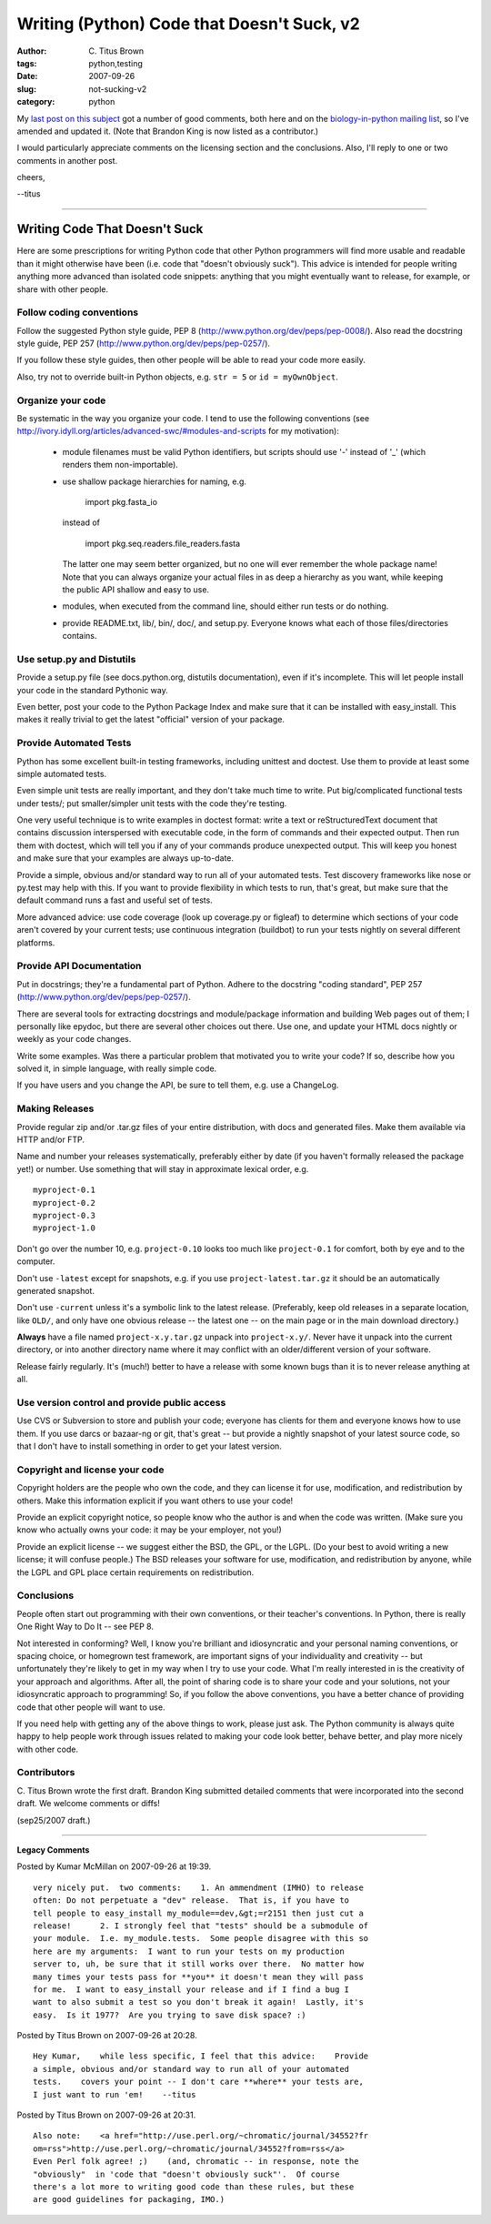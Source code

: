 Writing (Python) Code that Doesn't Suck, v2
###########################################

:author: C\. Titus Brown
:tags: python,testing
:date: 2007-09-26
:slug: not-sucking-v2
:category: python


My `last post on this subject <http://ivory.idyll.org/blog/sep-07/not-sucking>`__ got a number of good comments, both here and on the `biology-in-python mailing list <http://lists.idyll.org/listinfo/biology-in-python>`__, so I've amended and updated it.  (Note that Brandon King is now listed as a contributor.)

I would particularly appreciate comments on the licensing section and
the conclusions.  Also, I'll reply to one or two comments in another post.

cheers,

--titus

---------

==============================
Writing Code That Doesn't Suck
==============================

Here are some prescriptions for writing Python code that other Python
programmers will find more usable and readable than it might otherwise
have been (i.e. code that "doesn't obviously suck").  This advice is
intended for people writing anything more advanced than isolated code
snippets: anything that you might eventually want to release, for
example, or share with other people.

Follow coding conventions
=========================

Follow the suggested Python style guide, PEP 8
(http://www.python.org/dev/peps/pep-0008/).  Also read the docstring
style guide, PEP 257 (http://www.python.org/dev/peps/pep-0257/).

If you follow these style guides, then other people will be able to
read your code more easily.

Also, try not to override built-in Python objects, e.g. ``str = 5`` or
``id = myOwnObject``.

Organize your code
==================

Be systematic in the way you organize your code.  I tend to use the
following conventions (see
http://ivory.idyll.org/articles/advanced-swc/#modules-and-scripts for
my motivation):

 - module filenames must be valid Python identifiers, but scripts
   should use '-' instead of '_' (which renders them non-importable).

 - use shallow package hierarchies for naming, e.g.

	import pkg.fasta_io

   instead of

            import pkg.seq.readers.file_readers.fasta

   The latter one may seem better organized, but no one will ever
   remember the whole package name!  Note that you can always organize
   your actual files in as deep a hierarchy as you want, while keeping
   the public API shallow and easy to use.

 - modules, when executed from the command line, should either run
   tests or do nothing.

 - provide README.txt, lib/, bin/, doc/, and setup.py.  Everyone knows
   what each of those files/directories contains.

Use setup.py and Distutils
==========================

Provide a setup.py file (see docs.python.org, distutils
documentation), even if it's incomplete.  This will let people install
your code in the standard Pythonic way.

Even better, post your code to the Python Package Index and make sure
that it can be installed with easy_install.  This makes it really
trivial to get the latest "official" version of your package.

Provide Automated Tests
=======================

Python has some excellent built-in testing frameworks, including
unittest and doctest.  Use them to provide at least some simple
automated tests.

Even simple unit tests are really important, and they don't take much
time to write.  Put big/complicated functional tests under tests/; put
smaller/simpler unit tests with the code they're testing.

One very useful technique is to write examples in doctest format:
write a text or reStructuredText document that contains discussion
interspersed with executable code, in the form of commands and their
expected output.  Then run them with doctest, which will tell you if
any of your commands produce unexpected output.  This will keep you
honest and make sure that your examples are always up-to-date.

Provide a simple, obvious and/or standard way to run all of your
automated tests.  Test discovery frameworks like nose or py.test may
help with this.  If you want to provide flexibility in which tests to
run, that's great, but make sure that the default command runs a fast
and useful set of tests.

More advanced advice: use code coverage (look up coverage.py or
figleaf) to determine which sections of your code aren't covered by
your current tests; use continuous integration (buildbot) to run your
tests nightly on several different platforms.

Provide API Documentation
=========================

Put in docstrings; they're a fundamental part of Python.  Adhere to
the docstring "coding standard", PEP 257
(http://www.python.org/dev/peps/pep-0257/).

There are several tools for extracting docstrings and module/package
information and building Web pages out of them; I personally like
epydoc, but there are several other choices out there.  Use one, and
update your HTML docs nightly or weekly as your code changes.

Write some examples.  Was there a particular problem that motivated
you to write your code?  If so, describe how you solved it, in simple
language, with really simple code.

If you have users and you change the API, be sure to tell them, e.g. use
a ChangeLog.

Making Releases
===============

Provide regular zip and/or .tar.gz files of your entire distribution,
with docs and generated files.  Make them available via HTTP and/or
FTP.

Name and number your releases systematically, preferably either by
date (if you haven't formally released the package yet!) or number.
Use something that will stay in approximate lexical order, e.g. ::

   myproject-0.1
   myproject-0.2
   myproject-0.3
   myproject-1.0

Don't go over the number 10, e.g. ``project-0.10`` looks too much like
``project-0.1`` for comfort, both by eye and to the computer.

Don't use ``-latest`` except for snapshots, e.g. if you use
``project-latest.tar.gz`` it should be an automatically generated
snapshot.

Don't use ``-current`` unless it's a symbolic link to the latest
release.  (Preferably, keep old releases in a separate location, like
``OLD/``, and only have one obvious release -- the latest one -- on
the main page or in the main download directory.)

**Always** have a file named ``project-x.y.tar.gz`` unpack into
``project-x.y/``.  Never have it unpack into the current directory,
or into another directory name where it may conflict with an
older/different version of your software.

Release fairly regularly.  It's (much!) better to have a release with
some known bugs than it is to never release anything at all.

Use version control and provide public access
=============================================

Use CVS or Subversion to store and publish your code; everyone has
clients for them and everyone knows how to use them.  If you use darcs
or bazaar-ng or git, that's great -- but provide a nightly snapshot of
your latest source code, so that I don't have to install something in
order to get your latest version.

Copyright and license your code
===============================

Copyright holders are the people who own the code, and they can
license it for use, modification, and redistribution by others.  Make
this information explicit if you want others to use your code!

Provide an explicit copyright notice, so people know who the author is
and when the code was written.  (Make sure you know who actually owns
your code: it may be your employer, not you!)

Provide an explicit license -- we suggest either the BSD, the GPL, or
the LGPL.  (Do your best to avoid writing a new license; it will
confuse people.)  The BSD releases your software for use,
modification, and redistribution by anyone, while the LGPL and GPL
place certain requirements on redistribution.

Conclusions
===========

People often start out programming with their own conventions, or
their teacher's conventions.  In Python, there is really One Right
Way to Do It -- see PEP 8.

Not interested in conforming?  Well, I know you're brilliant and
idiosyncratic and your personal naming conventions, or spacing choice,
or homegrown test framework, are important signs of your
individuality and creativity -- but unfortunately they're likely to
get in my way when I try to use your code.  What I'm really interested
in is the creativity of your approach and algorithms.  After all, the
point of sharing code is to share your code and your solutions, not
your idiosyncratic approach to programming!  So, if you follow the
above conventions, you have a better chance of providing code that
other people will want to use.

If you need help with getting any of the above things to work, please
just ask.  The Python community is always quite happy to help people
work through issues related to making your code look better, behave
better, and play more nicely with other code.

Contributors
============

C. Titus Brown wrote the first draft.  Brandon King submitted detailed
comments that were incorporated into the second draft.  We welcome
comments or diffs!

(sep25/2007 draft.)


----

**Legacy Comments**


Posted by Kumar McMillan on 2007-09-26 at 19:39. 

::

   very nicely put.  two comments:    1. An ammendment (IMHO) to release
   often: Do not perpetuate a "dev" release.  That is, if you have to
   tell people to easy_install my_module==dev,&gt;=r2151 then just cut a
   release!      2. I strongly feel that "tests" should be a submodule of
   your module.  I.e. my_module.tests.  Some people disagree with this so
   here are my arguments:  I want to run your tests on my production
   server to, uh, be sure that it still works over there.  No matter how
   many times your tests pass for **you** it doesn't mean they will pass
   for me.  I want to easy_install your release and if I find a bug I
   want to also submit a test so you don't break it again!  Lastly, it's
   easy.  Is it 1977?  Are you trying to save disk space? :)


Posted by Titus Brown on 2007-09-26 at 20:28. 

::

   Hey Kumar,    while less specific, I feel that this advice:    Provide
   a simple, obvious and/or standard way to run all of your automated
   tests.    covers your point -- I don't care **where** your tests are,
   I just want to run 'em!    --titus


Posted by Titus Brown on 2007-09-26 at 20:31. 

::

   Also note:    <a href="http://use.perl.org/~chromatic/journal/34552?fr
   om=rss">http://use.perl.org/~chromatic/journal/34552?from=rss</a>
   Even Perl folk agree! ;)    (and, chromatic -- in response, note the
   "obviously"  in 'code that "doesn't obviously suck"'.  Of course
   there's a lot more to writing good code than these rules, but these
   are good guidelines for packaging, IMO.)

